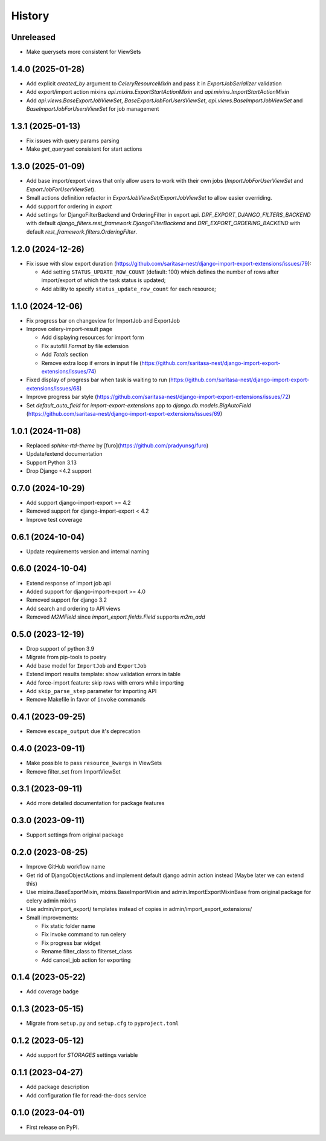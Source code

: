 =======
History
=======

Unreleased
------------------

* Make querysets more consistent for ViewSets

1.4.0 (2025-01-28)
------------------

* Add explicit `created_by` argument to `CeleryResourceMixin` and pass it in
  `ExportJobSerializer` validation
* Add export/import action mixins `api.mixins.ExportStartActionMixin`
  and `api.mixins.ImportStartActionMixin`
* Add `api.views.BaseExportJobViewSet`, `BaseExportJobForUsersViewSet`,
  `api.views.BaseImportJobViewSet` and `BaseImportJobForUsersViewSet` for
  job management

1.3.1 (2025-01-13)
------------------

* Fix issues with query params parsing
* Make `get_queryset` consistent for start actions

1.3.0 (2025-01-09)
------------------

* Add base import/export views that only allow users to work with their own jobs (`ImportJobForUserViewSet` and `ExportJobForUserViewSet`).
* Small actions definition refactor in `ExportJobViewSet/ExportJobViewSet` to allow easier overriding.
* Add support for ordering in `export`
* Add settings for DjangoFilterBackend and OrderingFilter in export api.
  `DRF_EXPORT_DJANGO_FILTERS_BACKEND` with default `django_filters.rest_framework.DjangoFilterBackend` and
  `DRF_EXPORT_ORDERING_BACKEND` with default `rest_framework.filters.OrderingFilter`.

1.2.0 (2024-12-26)
------------------
* Fix issue with slow export duration (https://github.com/saritasa-nest/django-import-export-extensions/issues/79):

  * Add setting ``STATUS_UPDATE_ROW_COUNT`` (default: 100) which defines the number of rows after import/export of which the task status is updated;
  * Add ability to specify ``status_update_row_count`` for each resource;

1.1.0 (2024-12-06)
------------------
* Fix progress bar on changeview for ImportJob and ExportJob
* Improve celery-import-result page

  * Add displaying resources for import form
  * Fix autofill `Format` by file extension
  * Add `Totals` section
  * Remove extra loop if errors in input file (https://github.com/saritasa-nest/django-import-export-extensions/issues/74)

* Fixed display of progress bar when task is waiting to run (https://github.com/saritasa-nest/django-import-export-extensions/issues/68)
* Improve progress bar style (https://github.com/saritasa-nest/django-import-export-extensions/issues/72)
* Set `default_auto_field` for `import-export-extensions` app to `django.db.models.BigAutoField` (https://github.com/saritasa-nest/django-import-export-extensions/issues/69)

1.0.1 (2024-11-08)
------------------
* Replaced `sphinx-rtd-theme` by [furo](https://github.com/pradyunsg/furo)
* Update/extend documentation
* Support Python 3.13
* Drop Django <4.2 support

0.7.0 (2024-10-29)
------------------
* Add support django-import-export >= 4.2
* Removed support for django-import-export < 4.2
* Improve test coverage

0.6.1 (2024-10-04)
------------------
* Update requirements version and internal naming

0.6.0 (2024-10-04)
------------------
* Extend response of import job api
* Added support for django-import-export >= 4.0
* Removed support for django 3.2
* Add search and ordering to API views
* Removed `M2MField` since `import_export.fields.Field` supports `m2m_add`

0.5.0 (2023-12-19)
------------------
* Drop support of python 3.9
* Migrate from pip-tools to poetry
* Add base model for ``ImportJob`` and ``ExportJob``
* Extend import results template: show validation errors in table
* Add force-import feature: skip rows with errors while importing
* Add ``skip_parse_step`` parameter for importing API
* Remove Makefile in favor of ``invoke`` commands

0.4.1 (2023-09-25)
------------------
* Remove ``escape_output`` due it's deprecation

0.4.0 (2023-09-11)
------------------
* Make possible to pass ``resource_kwargs`` in ViewSets
* Remove filter_set from ImportViewSet

0.3.1 (2023-09-11)
------------------
* Add more detailed documentation for package features

0.3.0 (2023-09-11)
------------------
* Support settings from original package

0.2.0 (2023-08-25)
------------------
* Improve GitHub workflow name
* Get rid of DjangoObjectActions and implement default django admin action instead (Maybe later we can extend this)
* Use mixins.BaseExportMixin, mixins.BaseImportMixin and admin.ImportExportMixinBase from original package for celery admin mixins
* Use admin/import_export/ templates instead of copies in admin/import_export_extensions/
* Small improvements:

  * Fix static folder name
  * Fix invoke command to run celery
  * Fix progress bar widget
  * Rename filter_class to filterset_class
  * Add cancel_job action for exporting

0.1.4 (2023-05-22)
------------------
* Add coverage badge

0.1.3 (2023-05-15)
------------------
* Migrate from ``setup.py`` and ``setup.cfg`` to ``pyproject.toml``

0.1.2 (2023-05-12)
------------------
* Add support for `STORAGES` settings variable

0.1.1 (2023-04-27)
------------------
* Add package description
* Add configuration file for read-the-docs service

0.1.0 (2023-04-01)
------------------
* First release on PyPI.
